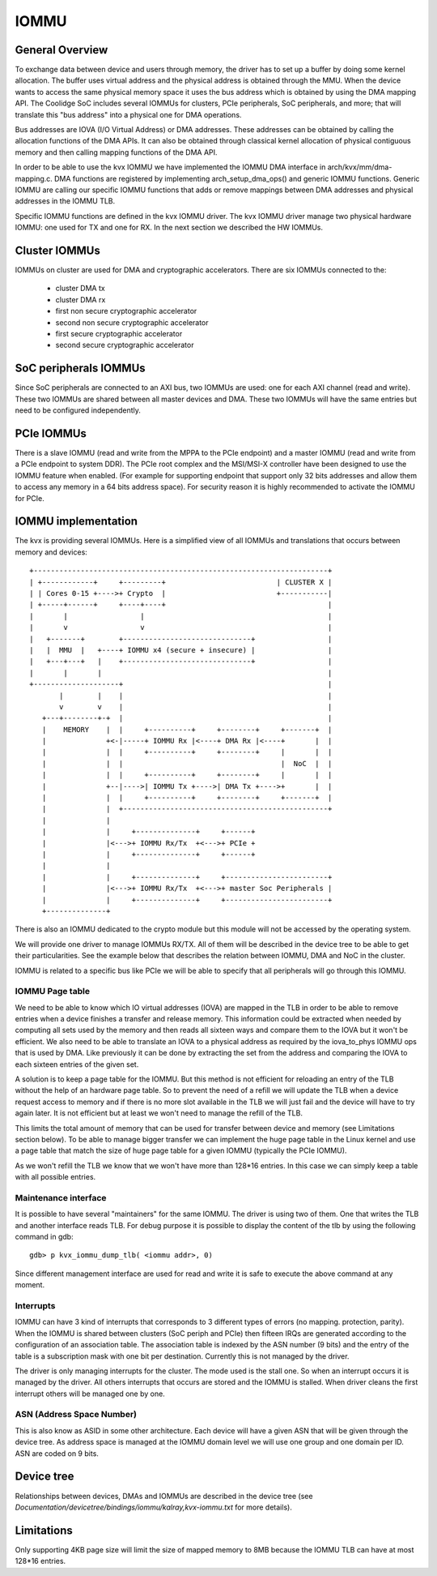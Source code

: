 .. SPDX-License-Identifier: GPL-2.0

=====
IOMMU
=====

General Overview
----------------

To exchange data between device and users through memory, the driver
has to  set up a buffer by doing some kernel allocation. The buffer uses
virtual address and the physical address is obtained through the MMU.
When the device wants to access the same physical memory space it uses
the bus address which is obtained by using the DMA mapping API. The
Coolidge SoC includes several IOMMUs for clusters, PCIe peripherals,
SoC peripherals, and more; that will translate this "bus address" into
a physical one for DMA operations.

Bus addresses are IOVA (I/O Virtual Address) or DMA addresses. These
addresses can be obtained by calling the allocation functions of the DMA APIs.
It can also be obtained through classical kernel allocation of physical
contiguous memory and then calling mapping functions of the DMA API.

In order to be able to use the kvx IOMMU we have implemented the IOMMU DMA
interface in arch/kvx/mm/dma-mapping.c. DMA functions are registered by
implementing arch_setup_dma_ops() and generic IOMMU functions. Generic IOMMU
are calling our specific IOMMU functions that adds or remove mappings between
DMA addresses and physical addresses in the IOMMU TLB.

Specific IOMMU functions are defined in the kvx IOMMU driver. The kvx IOMMU
driver manage two physical hardware IOMMU: one used for TX and one for RX.
In the next section we described the HW IOMMUs.

Cluster IOMMUs
--------------

IOMMUs on cluster are used for DMA and cryptographic accelerators.
There are six IOMMUs connected to the:

 - cluster DMA tx
 - cluster DMA rx
 - first non secure cryptographic accelerator
 - second non secure cryptographic accelerator
 - first secure cryptographic accelerator
 - second secure cryptographic accelerator

SoC peripherals IOMMUs
----------------------

Since SoC peripherals are connected to an AXI bus, two IOMMUs are used: one for
each AXI channel (read and write). These two IOMMUs are shared between all master
devices and DMA. These two IOMMUs will have the same entries but need to be configured
independently.

PCIe IOMMUs
-----------

There is a slave IOMMU (read and write from the MPPA to the PCIe endpoint)
and a master IOMMU (read and write from a PCIe endpoint to system DDR).
The PCIe root complex and the MSI/MSI-X controller have been designed to use
the IOMMU feature when enabled. (For example for supporting endpoint that
support only 32 bits addresses and allow them to access any memory in a
64 bits address space). For security reason it is highly recommended to
activate the IOMMU for PCIe.

IOMMU implementation
--------------------

The kvx is providing several IOMMUs. Here is a simplified view of all IOMMUs
and translations that occurs between memory and devices::

  +---------------------------------------------------------------------+
  | +------------+     +---------+                          | CLUSTER X |
  | | Cores 0-15 +---->+ Crypto  |                          +-----------|
  | +-----+------+     +----+----+                                      |
  |       |                 |                                           |
  |       v                 v                                           |
  |   +-------+        +------------------------------+                 |
  |   |  MMU  |   +----+ IOMMU x4 (secure + insecure) |                 |
  |   +---+---+   |    +------------------------------+                 |
  |       |       |                                                     |
  +--------------------+                                                |
         |        |    |                                                |
         v        v    |                                                |
     +---+--------+-+  |                                                |
     |    MEMORY    |  |     +----------+     +--------+     +-------+  |
     |              +<-|-----+ IOMMU Rx |<----+ DMA Rx |<----+       |  |
     |              |  |     +----------+     +--------+     |       |  |
     |              |  |                                     |  NoC  |  |
     |              |  |     +----------+     +--------+     |       |  |
     |              +--|---->| IOMMU Tx +---->| DMA Tx +---->+       |  |
     |              |  |     +----------+     +--------+     +-------+  |
     |              |  +------------------------------------------------+
     |              |
     |              |     +--------------+     +------+
     |              |<--->+ IOMMU Rx/Tx  +<--->+ PCIe +
     |              |     +--------------+     +------+
     |              |
     |              |     +--------------+     +------------------------+
     |              |<--->+ IOMMU Rx/Tx  +<--->+ master Soc Peripherals |
     |              |     +--------------+     +------------------------+
     +--------------+


There is also an IOMMU dedicated to the crypto module but this module will not
be accessed by the operating system.

We will provide one driver to manage IOMMUs RX/TX. All of them will be
described in the device tree to be able to get their particularities. See
the example below that describes the relation between IOMMU, DMA and NoC in
the cluster.

IOMMU is related to a specific bus like PCIe we will be able to specify that
all peripherals will go through this IOMMU.

IOMMU Page table
~~~~~~~~~~~~~~~~

We need to be able to know which IO virtual addresses (IOVA) are mapped in the
TLB in order to be able to remove entries when a device finishes a transfer and
release memory. This information could be extracted when needed by computing all
sets used by the memory and then reads all sixteen ways and compare them to the
IOVA but it won't be efficient. We also need to be able to translate an IOVA
to a physical address as required by the iova_to_phys IOMMU ops that is used
by DMA. Like previously it can be done by extracting the set from the address
and comparing the IOVA to each sixteen entries of the given set.

A solution is to keep a page table for the IOMMU. But this method is not
efficient for reloading an entry of the TLB without the help of an hardware
page table. So to prevent the need of a refill we will update the TLB when a
device request access to memory and if there is no more slot available in the
TLB we will just fail and the device will have to try again later. It is not
efficient but at least we won't need to manage the refill of the TLB.

This limits the total amount of memory that can be used for transfer between
device and memory (see Limitations section below).
To be able to manage bigger transfer we can implement the huge page table in
the Linux kernel and use a page table that match the size of huge page table
for a given IOMMU (typically the PCIe IOMMU).

As we won't refill the TLB we know that we won't have more than 128*16 entries.
In this case we can simply keep a table with all possible entries.

Maintenance interface
~~~~~~~~~~~~~~~~~~~~~

It is possible to have several "maintainers" for the same IOMMU. The driver is
using two of them. One that writes the TLB and another interface reads TLB. For
debug purpose it is possible to display the content of the tlb by using the
following command in gdb::

  gdb> p kvx_iommu_dump_tlb( <iommu addr>, 0)

Since different management interface are used for read and write it is safe to
execute the above command at any moment.

Interrupts
~~~~~~~~~~

IOMMU can have 3 kind of interrupts that corresponds to 3 different types of
errors (no mapping. protection, parity). When the IOMMU is shared between
clusters (SoC periph and PCIe) then fifteen IRQs are generated according to the
configuration of an association table. The association table is indexed by the
ASN number (9 bits) and the entry of the table is a subscription mask with one
bit per destination. Currently this is not managed by the driver.

The driver is only managing interrupts for the cluster. The mode used is the
stall one. So when an interrupt occurs it is managed by the driver. All others
interrupts that occurs are stored and the IOMMU is stalled. When driver cleans
the first interrupt others will be managed one by one.

ASN (Address Space Number)
~~~~~~~~~~~~~~~~~~~~~~~~~~

This is also know as ASID in some other architecture. Each device will have a
given ASN that will be given through the device tree. As address space is
managed at the IOMMU domain level we will use one group and one domain per ID.
ASN are coded on 9 bits.

Device tree
-----------

Relationships between devices, DMAs and IOMMUs are described in the
device tree (see `Documentation/devicetree/bindings/iommu/kalray,kvx-iommu.txt`
for more details).

Limitations
-----------

Only supporting 4KB page size will limit the size of mapped memory to 8MB
because the IOMMU TLB can have at most 128*16 entries.
